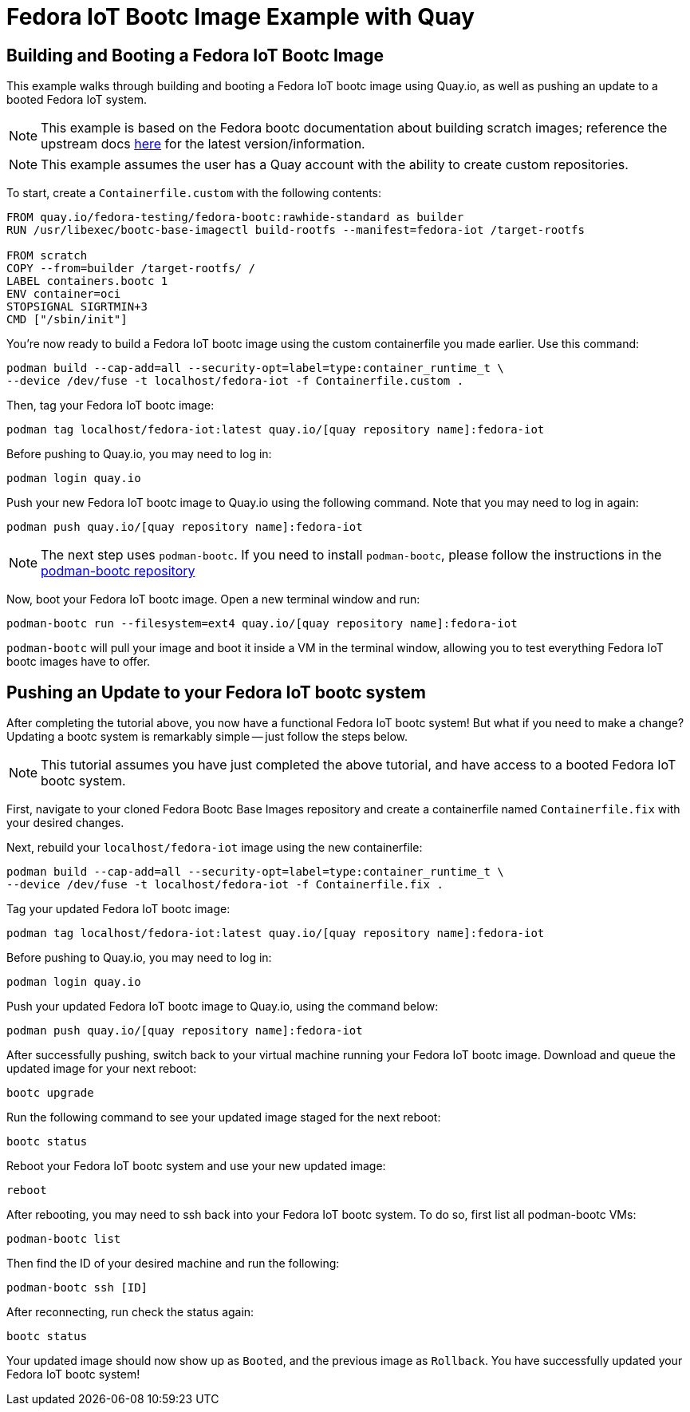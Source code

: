 = Fedora IoT Bootc Image Example with Quay

== Building and Booting a Fedora IoT Bootc Image

This example walks through building and booting a Fedora IoT bootc image using Quay.io, as well as pushing an update to a booted 
Fedora IoT system.

NOTE: This example is based on the Fedora bootc documentation about building scratch images; reference the upstream docs 
https://docs.fedoraproject.org/en-US/bootc/building-from-scratch/#_using_bootc_base_imagectl_build_rootfs[here] for the latest version/information.

NOTE: This example assumes the user has a Quay account with the ability to create custom repositories.

To start, create a `Containerfile.custom` with the following contents:
----
FROM quay.io/fedora-testing/fedora-bootc:rawhide-standard as builder
RUN /usr/libexec/bootc-base-imagectl build-rootfs --manifest=fedora-iot /target-rootfs

FROM scratch
COPY --from=builder /target-rootfs/ /
LABEL containers.bootc 1
ENV container=oci
STOPSIGNAL SIGRTMIN+3
CMD ["/sbin/init"]
----

You're now ready to build a Fedora IoT bootc image using the custom containerfile you made earlier. Use this command:
----
podman build --cap-add=all --security-opt=label=type:container_runtime_t \
--device /dev/fuse -t localhost/fedora-iot -f Containerfile.custom .
----

Then, tag your Fedora IoT bootc image:
----
podman tag localhost/fedora-iot:latest quay.io/[quay repository name]:fedora-iot
----

Before pushing to Quay.io, you may need to log in:  
----  
podman login quay.io  
---- 

Push your new Fedora IoT bootc image to Quay.io using the following command. Note that you may need to log in again:
----
podman push quay.io/[quay repository name]:fedora-iot
----

NOTE: The next step uses `podman-bootc`. If you need to install `podman-bootc`, please follow the instructions in the 
https://github.com/containers/podman-bootc[podman-bootc repository]

Now, boot your Fedora IoT bootc image. Open a new terminal window and run:
----
podman-bootc run --filesystem=ext4 quay.io/[quay repository name]:fedora-iot
----

`podman-bootc` will pull your image and boot it inside a VM in the terminal window, 
allowing you to test everything Fedora IoT bootc images have to offer.

== Pushing an Update to your Fedora IoT bootc system

After completing the tutorial above, you now have a functional Fedora IoT bootc system! But what if you need to make a change?
Updating a bootc system is remarkably simple -- just follow the steps below. 

NOTE: This tutorial assumes you have just completed the above tutorial, and have access to a booted Fedora IoT bootc system.

First, navigate to your cloned Fedora Bootc Base Images repository and create a containerfile named `Containerfile.fix` with your desired changes. 

Next, rebuild your `localhost/fedora-iot` image using the new containerfile:
----
podman build --cap-add=all --security-opt=label=type:container_runtime_t \
--device /dev/fuse -t localhost/fedora-iot -f Containerfile.fix .
----

Tag your updated Fedora IoT bootc image:
----
podman tag localhost/fedora-iot:latest quay.io/[quay repository name]:fedora-iot
----

Before pushing to Quay.io, you may need to log in:
----
podman login quay.io
----

Push your updated Fedora IoT bootc image to Quay.io, using the command below:
----
podman push quay.io/[quay repository name]:fedora-iot
----

After successfully pushing, switch back to your virtual machine running your Fedora IoT bootc image. 
Download and queue the updated image for your next reboot:
----
bootc upgrade
----

Run the following command to see your updated image staged for the next reboot:
----
bootc status
----

Reboot your Fedora IoT bootc system and use your new updated image:
----
reboot
----

After rebooting, you may need to ssh back into your Fedora IoT bootc system. To do so, first list all podman-bootc
VMs: 
----
podman-bootc list
----

Then find the ID of your desired machine and run the following:
----
podman-bootc ssh [ID]
----

After reconnecting, run check the status again:
----
bootc status
----

Your updated image should now show up 
as `Booted`, and the previous image as `Rollback`. You have successfully updated your Fedora IoT bootc system!